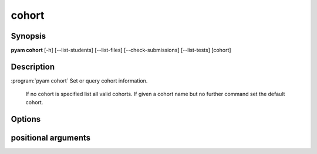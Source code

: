 .. _Subcommand cohort:

cohort
======

Synopsis
--------

**pyam cohort**  [-h] [--list-students] [--list-files] [--check-submissions] [--list-tests] [cohort]
                
Description
-----------

:program:`pyam cohort` Set or query cohort information.

    If no cohort is specified list all valid cohorts.
    If given a cohort name but no further command set the default cohort.

Options
-------

.. program:: pyam cohort




.. option:: -h, --help

   Show a help message and exit

.. option:: --list-students
    
    Print out student details (from students.csv)

.. option:: --list-files
    
    Print out file manifest (from manifest.json)

.. option:: --check-submissions
    
    Check student submissions listing missing files for each student.

.. option::  --list-tests
    
    Print out test information - either from test manifest or pytest collect


positional arguments
--------------------

.. option::   cohort
    
    Name of cohort to set as default or query